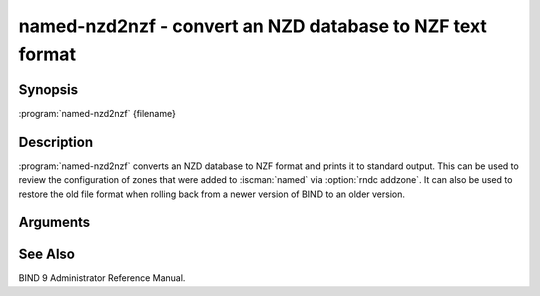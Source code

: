 .. Copyright (C) Internet Systems Consortium, Inc. ("ISC")
..
.. SPDX-License-Identifier: MPL-2.0
..
.. This Source Code Form is subject to the terms of the Mozilla Public
.. License, v. 2.0.  If a copy of the MPL was not distributed with this
.. file, you can obtain one at https://mozilla.org/MPL/2.0/.
..
.. See the COPYRIGHT file distributed with this work for additional
.. information regarding copyright ownership.

.. highlight: console

.. iscman:: named-nzd2nzf
.. program:: named-nzd2nzf
.. _man_named-nzd2nzf:

named-nzd2nzf - convert an NZD database to NZF text format
----------------------------------------------------------

Synopsis
~~~~~~~~

:program:`named-nzd2nzf` {filename}

Description
~~~~~~~~~~~

:program:`named-nzd2nzf` converts an NZD database to NZF format and prints it
to standard output. This can be used to review the configuration of
zones that were added to :iscman:`named` via :option:`rndc addzone`. It can also be
used to restore the old file format when rolling back from a newer
version of BIND to an older version.

Arguments
~~~~~~~~~

.. option:: filename

   This is the name of the ``.nzd`` file whose contents should be printed.

See Also
~~~~~~~~

BIND 9 Administrator Reference Manual.
